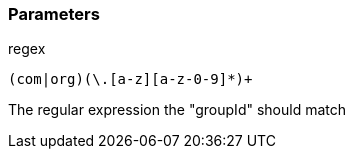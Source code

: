 === Parameters

.regex
****

----
(com|org)(\.[a-z][a-z-0-9]*)+
----

The regular expression the "groupId" should match
****
